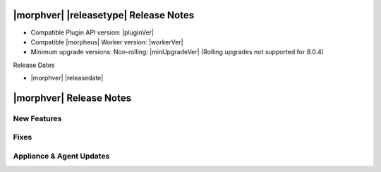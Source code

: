 .. _Release Notes:

**************************************
|morphver| |releasetype| Release Notes
**************************************

- Compatible Plugin API version: |pluginVer|
- Compatible |morpheus| Worker version: |workerVer|
- Minimum upgrade versions: Non-rolling: |minUpgradeVer| (Rolling upgrades not supported for 8.0.4)

.. .. NOTE:: Items appended with :superscript:`7.x.x` are also included in that version

Release Dates

- |morphver| |releasedate|

.. _Release Notes:

*************************
|morphver| Release Notes
*************************

New Features
============



Fixes
=====



Appliance & Agent Updates
=========================
